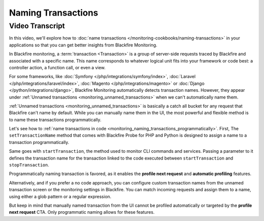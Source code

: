 Naming Transactions
===================

.. include-twig:: `youtube-iframe`
    :title: Naming Transactions
    :src: https://www.youtube-nocookie.com/embed/3LA7BqROq_Q?rel=0&showinfo=0&modestbranding=1&autoplay=0
    :width: 700px
    :height: 394px

Video Transcript
----------------

In this video, we'll explore how to :doc:`name transactions </monitoring-cookbooks/naming-transactions>`
in your applications so that you can get better insights from Blackfire Monitoring.

In Blackfire monitoring, a :term:`transaction <Transaction>` is a group of
server-side requests traced by Blackfire and associated with a specific name.
This name corresponds to whatever logical unit fits into your framework or
code best: a controller action, a function call, or even a view.

For some frameworks, like :doc:`Symfony </php/integrations/symfony/index>`,
:doc:`Laravel </php/integrations/laravel/index>`,
:doc:`Magento </php/integrations/magento>` or
:doc:`Django </python/integrations/django>`, Blackfire Monitoring
automatically detects transaction names. However, they appear under
:ref:`Unnamed transactions <monitoring_unnamed_transactions>` when we can't
automatically name them.

:ref:`Unnamed transactions <monitoring_unnamed_transactions>` is basically a
catch all bucket for any request that Blackfire can't name by default. While you
can manually name them in the UI, the most powerful and flexible method is to
name these transactions programmatically.

Let's see how to :ref:`name transactions in code <monitoring_naming_transactions_programmatically>`.
First, The ``setTransactionName`` method that comes with Blackfire Probe for PHP
and Python is designed to assign a name to a transaction programmatically.

Same goes with ``startTransaction``, the method used to monitor CLI commands and
services. Passing a parameter to it defines the transaction name for the transaction
linked to the code executed between ``startTransaction`` and ``stopTransaction``.

Programmatically naming transaction is favored, as it enables the
**profile next request** and **automatic profiling** features.

Alternatively, and if you prefer a no code approach, you can configure custom
transaction names from the unnamed transaction screen or the monitoring settings
in Blackfire. You can match incoming requests and assign them to a name, using
either a glob pattern or a regular expression.

But keep in mind that manually named transaction from the UI cannot be profiled
automatically or targeted by the **profile next request** CTA. Only programmatic
naming allows for these features.
